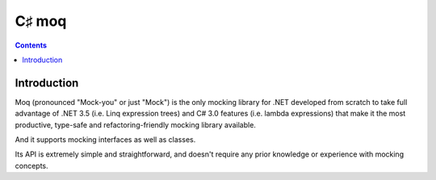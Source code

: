 
.. index::
   pair: C♯ ; Mock


.. _csharp_moq:

=======================
C♯ moq
=======================


.. seealso::

   - http://code.google.com/p/moq/


.. contents::
   :depth: 3


Introduction
============


Moq (pronounced "Mock-you" or just "Mock") is the only mocking library for .NET
developed from scratch to take full advantage of .NET 3.5 (i.e. Linq expression
trees) and C# 3.0 features (i.e. lambda expressions) that make it the most
productive, type-safe and refactoring-friendly mocking library available.

And it supports mocking interfaces as well as classes.

Its API is extremely simple and straightforward, and doesn't require any prior
knowledge or experience with mocking concepts.
